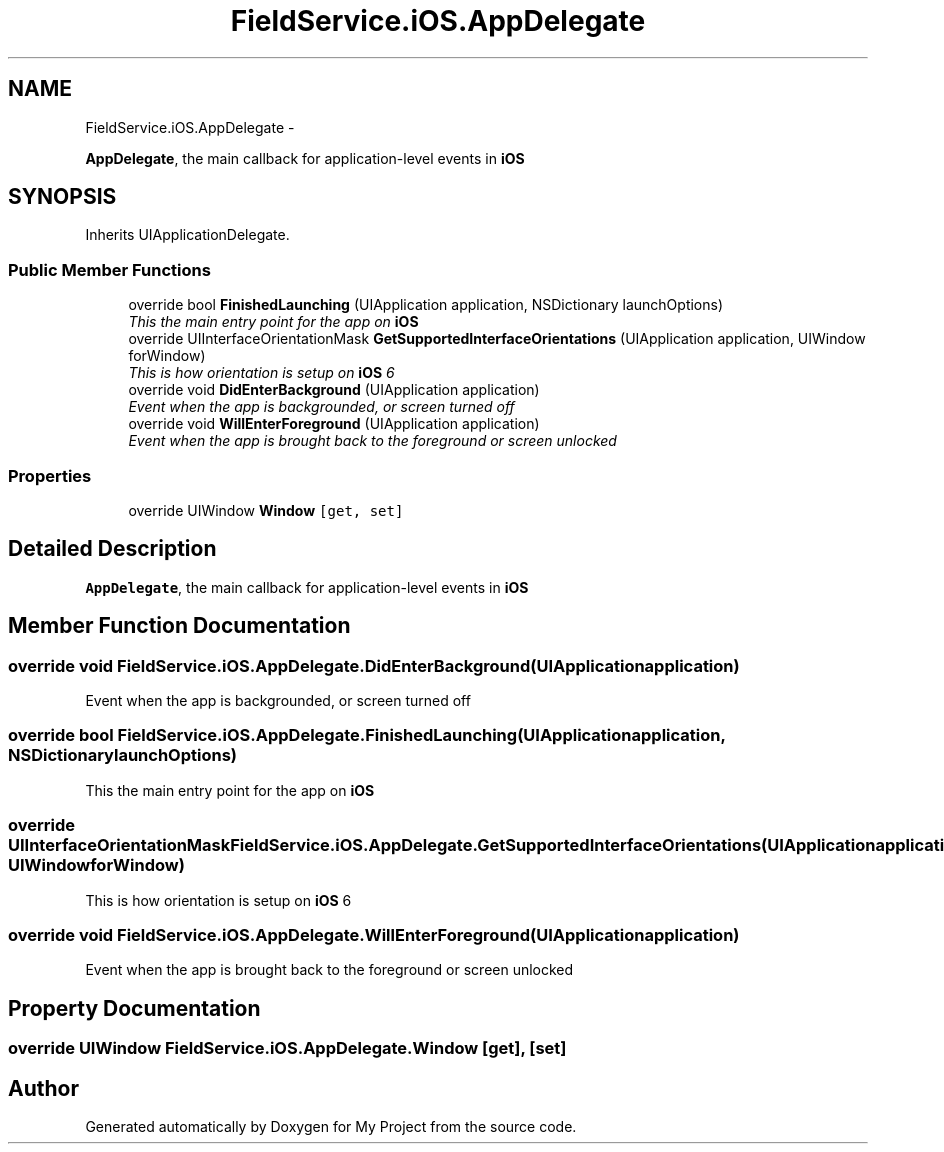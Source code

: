 .TH "FieldService.iOS.AppDelegate" 3 "Tue Jul 1 2014" "My Project" \" -*- nroff -*-
.ad l
.nh
.SH NAME
FieldService.iOS.AppDelegate \- 
.PP
\fBAppDelegate\fP, the main callback for application-level events in \fBiOS\fP  

.SH SYNOPSIS
.br
.PP
.PP
Inherits UIApplicationDelegate\&.
.SS "Public Member Functions"

.in +1c
.ti -1c
.RI "override bool \fBFinishedLaunching\fP (UIApplication application, NSDictionary launchOptions)"
.br
.RI "\fIThis the main entry point for the app on \fBiOS\fP \fP"
.ti -1c
.RI "override UIInterfaceOrientationMask \fBGetSupportedInterfaceOrientations\fP (UIApplication application, UIWindow forWindow)"
.br
.RI "\fIThis is how orientation is setup on \fBiOS\fP 6 \fP"
.ti -1c
.RI "override void \fBDidEnterBackground\fP (UIApplication application)"
.br
.RI "\fIEvent when the app is backgrounded, or screen turned off \fP"
.ti -1c
.RI "override void \fBWillEnterForeground\fP (UIApplication application)"
.br
.RI "\fIEvent when the app is brought back to the foreground or screen unlocked \fP"
.in -1c
.SS "Properties"

.in +1c
.ti -1c
.RI "override UIWindow \fBWindow\fP\fC [get, set]\fP"
.br
.in -1c
.SH "Detailed Description"
.PP 
\fBAppDelegate\fP, the main callback for application-level events in \fBiOS\fP 


.SH "Member Function Documentation"
.PP 
.SS "override void FieldService\&.iOS\&.AppDelegate\&.DidEnterBackground (UIApplicationapplication)"

.PP
Event when the app is backgrounded, or screen turned off 
.SS "override bool FieldService\&.iOS\&.AppDelegate\&.FinishedLaunching (UIApplicationapplication, NSDictionarylaunchOptions)"

.PP
This the main entry point for the app on \fBiOS\fP 
.SS "override UIInterfaceOrientationMask FieldService\&.iOS\&.AppDelegate\&.GetSupportedInterfaceOrientations (UIApplicationapplication, UIWindowforWindow)"

.PP
This is how orientation is setup on \fBiOS\fP 6 
.SS "override void FieldService\&.iOS\&.AppDelegate\&.WillEnterForeground (UIApplicationapplication)"

.PP
Event when the app is brought back to the foreground or screen unlocked 
.SH "Property Documentation"
.PP 
.SS "override UIWindow FieldService\&.iOS\&.AppDelegate\&.Window\fC [get]\fP, \fC [set]\fP"


.SH "Author"
.PP 
Generated automatically by Doxygen for My Project from the source code\&.
